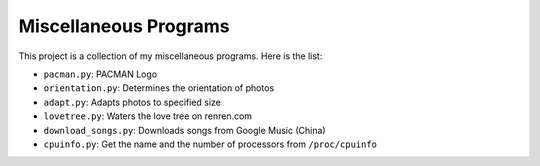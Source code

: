 ======================
Miscellaneous Programs
======================

This project is a collection of my miscellaneous programs.  Here is the list:

* ``pacman.py``: PACMAN Logo
* ``orientation.py``: Determines the orientation of photos
* ``adapt.py``: Adapts photos to specified size
* ``lovetree.py``: Waters the love tree on renren.com
* ``download_songs.py``: Downloads songs from Google Music (China)
* ``cpuinfo.py``: Get the name and the number of processors from ``/proc/cpuinfo``
